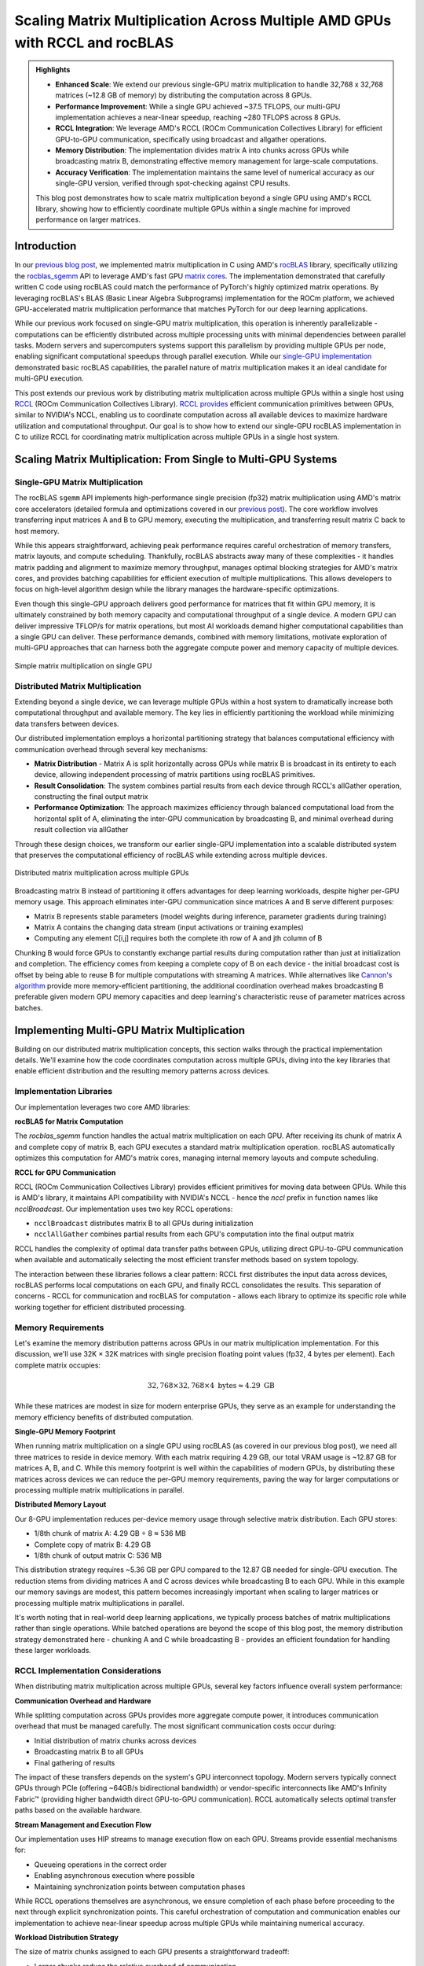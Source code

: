Scaling Matrix Multiplication Across Multiple AMD GPUs with RCCL and rocBLAS
============================================================================

.. admonition:: Highlights 

 - **Enhanced Scale**: We extend our previous single-GPU matrix multiplication to handle 32,768 x 32,768 matrices (~12.8 GB of memory) by distributing the computation across 8 GPUs.
  
 - **Performance Improvement**: While a single GPU achieved ~37.5 TFLOPS, our multi-GPU implementation achieves a near-linear speedup, reaching ~280 TFLOPS across 8 GPUs.
  
 - **RCCL Integration**: We leverage AMD's RCCL (ROCm Communication Collectives Library) for efficient GPU-to-GPU communication, specifically using broadcast and allgather operations.
  
 - **Memory Distribution**: The implementation divides matrix A into chunks across GPUs while broadcasting matrix B, demonstrating effective memory management for large-scale computations.

 - **Accuracy Verification**: The implementation maintains the same level of numerical accuracy as our single-GPU version, verified through spot-checking against CPU results.

 This blog post demonstrates how to scale matrix multiplication beyond a single GPU using AMD's RCCL library, showing how to efficiently coordinate multiple GPUs within a single machine for improved performance on larger matrices.

Introduction
------------

In our `previous blog post <https://blog.pebblesandweeds.com/gpu_matmul_blog.html>`_, we implemented matrix multiplication in C using AMD's `rocBLAS <https://rocm.docs.amd.com/projects/rocBLAS/en/latest/>`_ library, specifically utilizing the `rocblas_sgemm <https://rocm.docs.amd.com/projects/rocBLAS/en/latest/reference/level-3.html#rocblas-xgemm-batched-strided-batched>`_ API to leverage AMD's fast GPU `matrix cores <https://www.amd.com/en/technologies/cdna.html>`_. The implementation demonstrated that carefully written C code using rocBLAS could match the performance of PyTorch's highly optimized matrix operations. By leveraging rocBLAS's BLAS (Basic Linear Algebra Subprograms) implementation for the ROCm platform, we achieved GPU-accelerated matrix multiplication performance that matches PyTorch for our deep learning applications. 

While our previous work focused on single-GPU matrix multiplication, this operation is inherently parallelizable - computations can be efficiently distributed across multiple processing units with minimal dependencies between parallel tasks. Modern servers and supercomputers systems support this parallelism by providing multiple GPUs per node, enabling significant computational speedups through parallel execution. While our `single-GPU implementation <https://github.com/pebblesandweeds/gpu_matmul>`_ demonstrated basic rocBLAS capabilities, the parallel nature of matrix multiplication makes it an ideal candidate for multi-GPU execution.

This post extends our previous work by distributing matrix multiplication across multiple GPUs within a single host using `RCCL <https://github.com/ROCmSoftwarePlatform/rccl>`_ (ROCm Communication Collectives Library). `RCCL provides <https://rocm.docs.amd.com/projects/rccl/en/latest/>`_ efficient communication primitives between GPUs, similar to NVIDIA's NCCL, enabling us to coordinate computation across all available devices to maximize hardware utilization and computational throughput. Our goal is to show how to extend our single-GPU rocBLAS implementation in C to utilize RCCL for coordinating matrix multiplication across multiple GPUs in a single host system.

Scaling Matrix Multiplication: From Single to Multi-GPU Systems
----------------------------------------------------------------

Single-GPU Matrix Multiplication
^^^^^^^^^^^^^^^^^^^^^^^^^^^^^^^^
The rocBLAS ``sgemm`` API implements high-performance single precision (fp32) matrix multiplication using AMD's matrix core accelerators (detailed formula and optimizations covered in our `previous post <https://blog.pebblesandweeds.com/gpu_matmul_blog.html#matrix-multiplication-formulas>`_). The core workflow involves transferring input matrices A and B to GPU memory, executing the multiplication, and transferring result matrix C back to host memory.

While this appears straightforward, achieving peak performance requires careful orchestration of memory transfers, matrix layouts, and compute scheduling. Thankfully, rocBLAS abstracts away many of these complexities - it handles matrix padding and alignment to maximize memory throughput, manages optimal blocking strategies for AMD's matrix cores, and provides batching capabilities for efficient execution of multiple multiplications. This allows developers to focus on high-level algorithm design while the library manages the hardware-specific optimizations.

Even though this single-GPU approach delivers good performance for matrices that fit within GPU memory, it is ultimately constrained by both memory capacity and computational throughput of a single device. A modern GPU can deliver impressive TFLOP/s for matrix operations, but most AI workloads demand higher computational capabilities than a single GPU can deliver. These performance demands, combined with memory limitations, motivate exploration of multi-GPU approaches that can harness both the aggregate compute power and memory capacity of multiple devices.

.. figure:: _static/single-gpu-flow.png
  :alt: Single GPU Matrix Multiplication Workflow
  :align: center

  Simple matrix multiplication on single GPU

Distributed Matrix Multiplication 
^^^^^^^^^^^^^^^^^^^^^^^^^^^^^^^^^

Extending beyond a single device, we can leverage multiple GPUs within a host system to dramatically increase both computational throughput and available memory. The key lies in efficiently partitioning the workload while minimizing data transfers between devices.

Our distributed implementation employs a horizontal partitioning strategy that balances computational efficiency with communication overhead through several key mechanisms:

* **Matrix Distribution** - Matrix A is split horizontally across GPUs while matrix B is broadcast in its entirety to each device, allowing independent processing of matrix partitions using rocBLAS primitives.

* **Result Consolidation**: The system combines partial results from each device through RCCL's allGather operation, constructing the final output matrix

* **Performance Optimization**: The approach maximizes efficiency through balanced computational load from the horizontal split of A, eliminating the inter-GPU communication by broadcasting B, and minimal overhead during result collection via allGather

Through these design choices, we transform our earlier single-GPU implementation into a scalable distributed system that preserves the computational efficiency of rocBLAS while extending across multiple devices.

.. figure:: _static/matmul_rccl_workflow.png
   :alt: Distributed Matrix Multiplication Workflow
   :align: center

   Distributed matrix multiplication across multiple GPUs

Broadcasting matrix B instead of partitioning it offers advantages for deep learning workloads, despite higher per-GPU memory usage. This approach eliminates inter-GPU communication since matrices A and B serve different purposes: 

* Matrix B represents stable parameters (model weights during inference, parameter gradients during training)
* Matrix A contains the changing data stream (input activations or training examples)
* Computing any element C[i,j] requires both the complete ith row of A and jth column of B

Chunking B would force GPUs to constantly exchange partial results during computation rather than just at initialization and completion. The efficiency comes from keeping a complete copy of B on each device - the initial broadcast cost is offset by being able to reuse B for multiple computations with streaming A matrices. While alternatives like `Cannon's algorithm <https://en.wikipedia.org/wiki/Cannon%27s_algorithm>`_ provide more memory-efficient partitioning, the additional coordination overhead makes broadcasting B preferable given modern GPU memory capacities and deep learning's characteristic reuse of parameter matrices across batches.

Implementing Multi-GPU Matrix Multiplication
--------------------------------------------

Building on our distributed matrix multiplication concepts, this section walks through the practical implementation details. We'll examine how the code coordinates computation across multiple GPUs, diving into the key libraries that enable efficient distribution and the resulting memory patterns across devices.

Implementation Libraries 
^^^^^^^^^^^^^^^^^^^^^^^^
Our implementation leverages two core AMD libraries:

**rocBLAS for Matrix Computation**

The `rocblas_sgemm` function handles the actual matrix multiplication on each GPU. After receiving its chunk of matrix A and complete copy of matrix B, each GPU executes a standard matrix multiplication operation. rocBLAS automatically optimizes this computation for AMD's matrix cores, managing internal memory layouts and compute scheduling.

**RCCL for GPU Communication**

RCCL (ROCm Communication Collectives Library) provides efficient primitives for moving data between GPUs. While this is AMD's library, it maintains API compatibility with NVIDIA's NCCL - hence the `nccl` prefix in function names like `ncclBroadcast`. Our implementation uses two key RCCL operations:

* ``ncclBroadcast`` distributes matrix B to all GPUs during initialization
* ``ncclAllGather`` combines partial results from each GPU's computation into the final output matrix

RCCL handles the complexity of optimal data transfer paths between GPUs, utilizing direct GPU-to-GPU communication when available and automatically selecting the most efficient transfer methods based on system topology.

The interaction between these libraries follows a clear pattern: RCCL first distributes the input data across devices, rocBLAS performs local computations on each GPU, and finally RCCL consolidates the results. This separation of concerns - RCCL for communication and rocBLAS for computation - allows each library to optimize its specific role while working together for efficient distributed processing.

Memory Requirements
^^^^^^^^^^^^^^^^^^^

Let's examine the memory distribution patterns across GPUs in our matrix multiplication implementation. For this discussion, we'll use 32K × 32K matrices with single precision floating point values (fp32, 4 bytes per element). Each complete matrix occupies:

.. math::

   32,768 \times 32,768 \times 4 \text{ bytes} \approx 4.29 \text{ GB}

While these matrices are modest in size for modern enterprise GPUs, they serve as an example for understanding the memory efficiency benefits of distributed computation.

**Single-GPU Memory Footprint**

When running matrix multiplication on a single GPU using rocBLAS (as covered in our previous blog post), we need all three matrices to reside in device memory. With each matrix requiring 4.29 GB, our total VRAM usage is ~12.87 GB for matrices A, B, and C. While this memory footprint is well within the capabilities of modern GPUs, by distributing these matrices across devices we can reduce the per-GPU memory requirements, paving the way for larger computations or processing multiple matrix multiplications in parallel.

**Distributed Memory Layout**

Our 8-GPU implementation reduces per-device memory usage through selective matrix distribution. Each GPU stores:

* 1/8th chunk of matrix A: 4.29 GB ÷ 8 ≈ 536 MB
* Complete copy of matrix B: 4.29 GB
* 1/8th chunk of output matrix C: 536 MB

This distribution strategy requires ~5.36 GB per GPU compared to the 12.87 GB needed for single-GPU execution. The reduction stems from dividing matrices A and C across devices while broadcasting B to each GPU. While in this example our memory savings are modest, this pattern becomes increasingly important when scaling to larger matrices or processing multiple matrix multiplications in parallel.

It's worth noting that in real-world deep learning applications, we typically process batches of matrix multiplications rather than single operations. While batched operations are beyond the scope of this blog post, the memory distribution strategy demonstrated here - chunking A and C while broadcasting B - provides an efficient foundation for handling these larger workloads.

RCCL Implementation Considerations
^^^^^^^^^^^^^^^^^^^^^^^^^^^^^^^^^^

When distributing matrix multiplication across multiple GPUs, several key factors influence overall system performance:

**Communication Overhead and Hardware**

While splitting computation across GPUs provides more aggregate compute power, it introduces communication overhead that must be managed carefully. The most significant communication costs occur during:

* Initial distribution of matrix chunks across devices
* Broadcasting matrix B to all GPUs
* Final gathering of results

The impact of these transfers depends on the system's GPU interconnect topology. Modern servers typically connect GPUs through PCIe (offering ~64GB/s bidirectional bandwidth) or vendor-specific interconnects like AMD's Infinity Fabric™ (providing higher bandwidth direct GPU-to-GPU communication). RCCL automatically selects optimal transfer paths based on the available hardware.

**Stream Management and Execution Flow**

Our implementation uses HIP streams to manage execution flow on each GPU. Streams provide essential mechanisms for:

* Queueing operations in the correct order
* Enabling asynchronous execution where possible
* Maintaining synchronization points between computation phases

While RCCL operations themselves are asynchronous, we ensure completion of each phase before proceeding to the next through explicit synchronization points. This careful orchestration of computation and communication enables our implementation to achieve near-linear speedup across multiple GPUs while maintaining numerical accuracy.

**Workload Distribution Strategy**

The size of matrix chunks assigned to each GPU presents a straightforward tradeoff:

* Larger chunks reduce the relative overhead of communication
* Smaller chunks provide more flexible load balancing

For our matrix multiplication case, we opted for simple equal-sized chunks since the computation is naturally balanced. This approach minimizes coordination overhead while maintaining good GPU utilization across devices.

Through this design, we minimize the overhead inherent in distributed computation while maximizing hardware utilization. The approach scales efficiently with additional GPUs while preserving the computational benefits of rocBLAS's optimized matrix operations on each device.

Code Walkthrough
^^^^^^^^^^^^^^^^^

Let's walk through the key components of our multi-GPU matrix multiplication implementation, examining how RCCL coordination, memory management, and computation work together to achieve high performance.

The first critical phase involves setting up the RCCL context and allocating memory across our GPU array. Each GPU needs its own chunk of matrix A, a full copy of matrix B, and space for its portion of the result matrix C:

.. code-block:: c

   // Initialize RCCL context
   RCCLContext* rccl_ctx = rccl_init(num_gpus);
   for (int i = 0; i < num_gpus; i++) {
       CHECK_HIP(hipSetDevice(i));
       CHECK_HIP(hipMalloc(&d_A_chunks[i], chunk_bytes));
       CHECK_HIP(hipMalloc(&d_B[i], full_size));
       CHECK_HIP(hipMalloc(&d_C_chunks[i], chunk_bytes));
       CHECK_HIP(hipMalloc(&d_C_final[i], full_size));
       // Copy data to devices
       CHECK_HIP(hipMemcpyAsync(d_A_chunks[i],
                               h_A + (i * chunk_size * N),
                               chunk_bytes,
                               hipMemcpyHostToDevice,
                               rccl_ctx->streams[i]));
   }

Once memory is allocated, the actual matrix multiplication operation is handled by rocBLAS, with each GPU working on its assigned chunk of matrix A while using the complete matrix B:

.. code-block:: c

   void perform_matrix_multiplication(
       rocblas_handle* handles,
       float** d_A_chunks,
       float** d_B,
       float** d_C_chunks,
       int N,
       int chunk_size,
       int num_gpus,
       hipStream_t* streams,
       int NUM_RUNS) {
       const float alpha = 1.0f;
       const float beta = 0.0f;
       for (int i = 0; i < num_gpus; i++) {
           CHECK_HIP(hipSetDevice(i));
           CHECK_ROCBLAS(rocblas_sgemm(handles[i],
                                      rocblas_operation_none,
                                      rocblas_operation_none,
                                      N, chunk_size, N,
                                      &alpha,
                                      d_B[i], N,
                                      d_A_chunks[i], N,
                                      &beta,
                                      d_C_chunks[i], N));
       }
   }

The RCCL library manages all communication between GPUs, first broadcasting matrix B to all devices and later gathering the partial results:

.. code-block:: c

   // Broadcast matrix B to all GPUs
   rccl_broadcast_matrix(rccl_ctx, d_B, N * N);
   rccl_sync_and_check(rccl_ctx);

   // After computation, gather results
   rccl_gather_matrix_chunks(rccl_ctx, d_C_chunks, d_C_final, chunk_size * N);
   rccl_sync_and_check(rccl_ctx);

To track performance across all GPUs, we use HIP events to measure computation time and calculate achieved TFLOPS for each device:

.. code-block:: c

   hipEvent_t starts[num_gpus], stops[num_gpus];
   for (int i = 0; i < num_gpus; i++) {
       CHECK_HIP(hipEventCreate(&starts[i]));
       CHECK_HIP(hipEventRecord(starts[i], streams[i]));
       // Perform computation
       CHECK_HIP(hipEventRecord(stops[i], streams[i]));
       float compute_time;
       CHECK_HIP(hipEventElapsedTime(&compute_time, starts[i], stops[i]));
       double tflops = (chunk_flops / (compute_time / 1000.0)) / 1e12;
       printf("GPU %d: Time: %.2f ms, Performance: %.2f TFLOPS\n",
              i, compute_time, tflops);
   }

This implementation demonstrates how proper coordination between RCCL communication and rocBLAS computation enables efficient scaling across multiple GPUs while maintaining the high performance we achieved in our single-GPU version.

Performance Analysis
--------------------

To validate our multi-GPU implementation, we conducted extensive performance testing comparing
our C implementation against a PyTorch reference. All tests were run on a system with 8 AMD
MI250X GPUs, processing 32,768 x 32,768 single-precision matrices requiring approximately
12.8 GB of total GPU memory. We executed 25 test runs to ensure consistent measurements.

For comparison, we implemented a simple PyTorch version using the distributed data parallel
features. The PyTorch code uses only about 50 lines to achieve the same functionality as our
C implementation - initializing the distributed process group, chunking the matrices across
GPUs, broadcasting matrix B, and coordinating the computation through NCCL (PyTorch's
interface to RCCL on AMD hardware). While our C implementation provides deeper insight into
the underlying mechanisms, the PyTorch version demonstrates how high-level frameworks can
abstract away much of the complexity of distributed GPU programming.

The detailed performance metrics demonstrate that our C implementation achieves performance
parity with PyTorch:

Benchmark Configuration
^^^^^^^^^^^^^^^^^^^^^^^
- Hardware: 8x AMD Instinct MI250X GPUs
- Matrix Dimensions: 32,768 x 32,768 (single precision, ~12.8 GB total memory)
- Number of Test Runs: 25

Performance Results
^^^^^^^^^^^^^^^^^^^
After initial warm-up, both implementations demonstrated nearly identical steady-state performance:

C Implementation:
- Average Performance per GPU: ~34.8 TFLOPS
- Aggregate System Performance: ~278.4 TFLOPS

Example steady-state output::

    GPU 2, Run 5: Time: 246.66 ms, Performance: 35.66 TFLOPS
    GPU 3, Run 5: Time: 247.72 ms, Performance: 35.51 TFLOPS
    GPU 6, Run 5: Time: 250.37 ms, Performance: 35.13 TFLOPS

PyTorch Implementation:
- Average Performance per GPU: ~34.9 TFLOPS
- Aggregate System Performance: ~279.2 TFLOPS

Example steady-state output::

    GPU 2, Run 5: Time: 245.72 ms, Performance: 35.80 TFLOPS
    GPU 3, Run 5: Time: 246.50 ms, Performance: 35.68 TFLOPS
    GPU 6, Run 5: Time: 249.80 ms, Performance: 35.21 TFLOPS

The results show that both implementations achieve nearly identical performance, with our C
implementation reaching ~278.4 TFLOPS compared to PyTorch's ~279.2 TFLOPS. This close match
validates the correctness and efficiency of our implementation. Compared to our previous
single-GPU performance of ~37.5 TFLOPS, the multi-GPU solution demonstrates excellent scaling
efficiency of 93.75%. The small efficiency loss from perfect linear scaling is expected due
to the necessary communication overhead when distributing computation across multiple GPUs.

These results confirm that our direct use of rocBLAS and RCCL achieves the same level of
performance optimization as PyTorch's highly tuned implementation, while providing greater
transparency into the underlying mechanisms of multi-GPU matrix multiplication.

Conclusion
----------

Our multi-GPU implementation successfully scales matrix multiplication across 8 GPUs, enabling processing of larger matrices while maintaining high performance. The near-linear speedup demonstrates the effectiveness of RCCL for GPU communication and our chunk-based distribution strategy.

Key takeaways:
1. RCCL enables efficient multi-GPU coordination with minimal overhead
2. Proper data distribution is crucial for balanced GPU utilization
3. rocBLAS performance scales well across multiple GPUs

This implementation provides a foundation for handling even larger matrices and could be extended to multi-node configurations using technologies like ROCm-aware MPI.

For the complete implementation, check out our `GitHub repository <link>`_.
